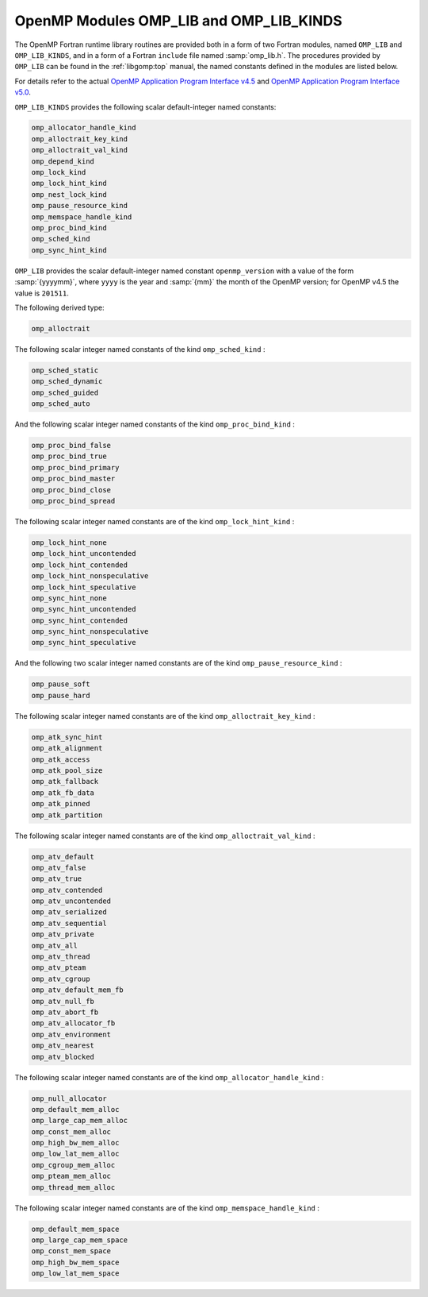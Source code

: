 ..
  Copyright 1988-2021 Free Software Foundation, Inc.
  This is part of the GCC manual.
  For copying conditions, see the GPL license file

.. _openmp-modules-omp_lib-and-omp_lib_kinds:

OpenMP Modules OMP_LIB and OMP_LIB_KINDS
****************************************

.. code-block::

The OpenMP Fortran runtime library routines are provided both in
a form of two Fortran modules, named ``OMP_LIB`` and
``OMP_LIB_KINDS``, and in a form of a Fortran ``include`` file named
:samp:`omp_lib.h`. The procedures provided by ``OMP_LIB`` can be found
in the :ref:`libgomp:top` manual,
the named constants defined in the modules are listed
below.

For details refer to the actual
`OpenMP Application Program Interface v4.5 <http://www.openmp.org/wp-content/uploads/openmp-4.5.pdf>`_ and
`OpenMP Application Program Interface v5.0 <https://www.openmp.org/wp-content/uploads/OpenMP-API-Specification-5.0.pdf>`_.

``OMP_LIB_KINDS`` provides the following scalar default-integer
named constants:

.. code-block::

  omp_allocator_handle_kind
  omp_alloctrait_key_kind
  omp_alloctrait_val_kind
  omp_depend_kind
  omp_lock_kind
  omp_lock_hint_kind
  omp_nest_lock_kind
  omp_pause_resource_kind
  omp_memspace_handle_kind
  omp_proc_bind_kind
  omp_sched_kind
  omp_sync_hint_kind

``OMP_LIB`` provides the scalar default-integer
named constant ``openmp_version`` with a value of the form
:samp:`{yyyymm}`, where ``yyyy`` is the year and :samp:`{mm}` the month
of the OpenMP version; for OpenMP v4.5 the value is ``201511``.

The following derived type:

.. code-block::

  omp_alloctrait

The following scalar integer named constants of the
kind ``omp_sched_kind`` :

.. code-block::

  omp_sched_static
  omp_sched_dynamic
  omp_sched_guided
  omp_sched_auto

And the following scalar integer named constants of the
kind ``omp_proc_bind_kind`` :

.. code-block::

  omp_proc_bind_false
  omp_proc_bind_true
  omp_proc_bind_primary
  omp_proc_bind_master
  omp_proc_bind_close
  omp_proc_bind_spread

The following scalar integer named constants are of the
kind ``omp_lock_hint_kind`` :

.. code-block::

  omp_lock_hint_none
  omp_lock_hint_uncontended
  omp_lock_hint_contended
  omp_lock_hint_nonspeculative
  omp_lock_hint_speculative
  omp_sync_hint_none
  omp_sync_hint_uncontended
  omp_sync_hint_contended
  omp_sync_hint_nonspeculative
  omp_sync_hint_speculative

And the following two scalar integer named constants are of the
kind ``omp_pause_resource_kind`` :

.. code-block::

  omp_pause_soft
  omp_pause_hard

The following scalar integer named constants are of the kind
``omp_alloctrait_key_kind`` :

.. code-block::

  omp_atk_sync_hint
  omp_atk_alignment
  omp_atk_access
  omp_atk_pool_size
  omp_atk_fallback
  omp_atk_fb_data
  omp_atk_pinned
  omp_atk_partition

The following scalar integer named constants are of the kind
``omp_alloctrait_val_kind`` :

.. code-block::

  omp_atv_default
  omp_atv_false
  omp_atv_true
  omp_atv_contended
  omp_atv_uncontended
  omp_atv_serialized
  omp_atv_sequential
  omp_atv_private
  omp_atv_all
  omp_atv_thread
  omp_atv_pteam
  omp_atv_cgroup
  omp_atv_default_mem_fb
  omp_atv_null_fb
  omp_atv_abort_fb
  omp_atv_allocator_fb
  omp_atv_environment
  omp_atv_nearest
  omp_atv_blocked

The following scalar integer named constants are of the kind
``omp_allocator_handle_kind`` :

.. code-block::

  omp_null_allocator
  omp_default_mem_alloc
  omp_large_cap_mem_alloc
  omp_const_mem_alloc
  omp_high_bw_mem_alloc
  omp_low_lat_mem_alloc
  omp_cgroup_mem_alloc
  omp_pteam_mem_alloc
  omp_thread_mem_alloc

The following scalar integer named constants are of the kind
``omp_memspace_handle_kind`` :

.. code-block::

  omp_default_mem_space
  omp_large_cap_mem_space
  omp_const_mem_space
  omp_high_bw_mem_space
  omp_low_lat_mem_space

